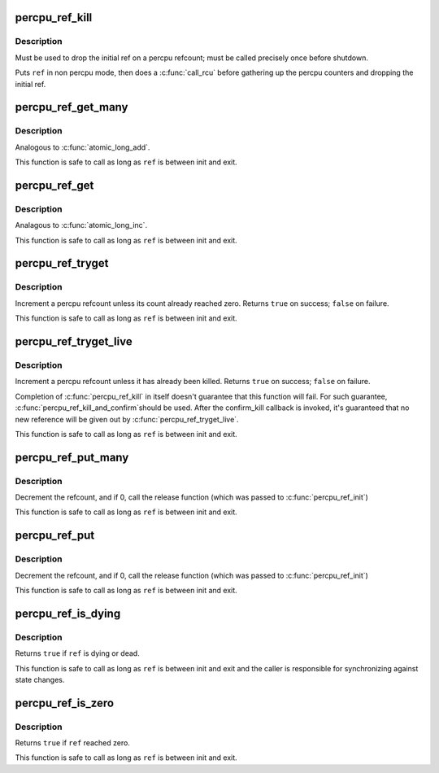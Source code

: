 .. -*- coding: utf-8; mode: rst -*-
.. src-file: include/linux/percpu-refcount.h

.. _`percpu_ref_kill`:

percpu_ref_kill
===============

.. c:function:: void percpu_ref_kill(struct percpu_ref *ref)

    drop the initial ref

    :param struct percpu_ref \*ref:
        percpu_ref to kill

.. _`percpu_ref_kill.description`:

Description
-----------

Must be used to drop the initial ref on a percpu refcount; must be called
precisely once before shutdown.

Puts \ ``ref``\  in non percpu mode, then does a \ :c:func:`call_rcu`\  before gathering up the
percpu counters and dropping the initial ref.

.. _`percpu_ref_get_many`:

percpu_ref_get_many
===================

.. c:function:: void percpu_ref_get_many(struct percpu_ref *ref, unsigned long nr)

    increment a percpu refcount

    :param struct percpu_ref \*ref:
        percpu_ref to get

    :param unsigned long nr:
        number of references to get

.. _`percpu_ref_get_many.description`:

Description
-----------

Analogous to \ :c:func:`atomic_long_add`\ .

This function is safe to call as long as \ ``ref``\  is between init and exit.

.. _`percpu_ref_get`:

percpu_ref_get
==============

.. c:function:: void percpu_ref_get(struct percpu_ref *ref)

    increment a percpu refcount

    :param struct percpu_ref \*ref:
        percpu_ref to get

.. _`percpu_ref_get.description`:

Description
-----------

Analagous to \ :c:func:`atomic_long_inc`\ .

This function is safe to call as long as \ ``ref``\  is between init and exit.

.. _`percpu_ref_tryget`:

percpu_ref_tryget
=================

.. c:function:: bool percpu_ref_tryget(struct percpu_ref *ref)

    try to increment a percpu refcount

    :param struct percpu_ref \*ref:
        percpu_ref to try-get

.. _`percpu_ref_tryget.description`:

Description
-----------

Increment a percpu refcount unless its count already reached zero.
Returns \ ``true``\  on success; \ ``false``\  on failure.

This function is safe to call as long as \ ``ref``\  is between init and exit.

.. _`percpu_ref_tryget_live`:

percpu_ref_tryget_live
======================

.. c:function:: bool percpu_ref_tryget_live(struct percpu_ref *ref)

    try to increment a live percpu refcount

    :param struct percpu_ref \*ref:
        percpu_ref to try-get

.. _`percpu_ref_tryget_live.description`:

Description
-----------

Increment a percpu refcount unless it has already been killed.  Returns
\ ``true``\  on success; \ ``false``\  on failure.

Completion of \ :c:func:`percpu_ref_kill`\  in itself doesn't guarantee that this
function will fail.  For such guarantee, \ :c:func:`percpu_ref_kill_and_confirm`\ 
should be used.  After the confirm_kill callback is invoked, it's
guaranteed that no new reference will be given out by
\ :c:func:`percpu_ref_tryget_live`\ .

This function is safe to call as long as \ ``ref``\  is between init and exit.

.. _`percpu_ref_put_many`:

percpu_ref_put_many
===================

.. c:function:: void percpu_ref_put_many(struct percpu_ref *ref, unsigned long nr)

    decrement a percpu refcount

    :param struct percpu_ref \*ref:
        percpu_ref to put

    :param unsigned long nr:
        number of references to put

.. _`percpu_ref_put_many.description`:

Description
-----------

Decrement the refcount, and if 0, call the release function (which was passed
to \ :c:func:`percpu_ref_init`\ )

This function is safe to call as long as \ ``ref``\  is between init and exit.

.. _`percpu_ref_put`:

percpu_ref_put
==============

.. c:function:: void percpu_ref_put(struct percpu_ref *ref)

    decrement a percpu refcount

    :param struct percpu_ref \*ref:
        percpu_ref to put

.. _`percpu_ref_put.description`:

Description
-----------

Decrement the refcount, and if 0, call the release function (which was passed
to \ :c:func:`percpu_ref_init`\ )

This function is safe to call as long as \ ``ref``\  is between init and exit.

.. _`percpu_ref_is_dying`:

percpu_ref_is_dying
===================

.. c:function:: bool percpu_ref_is_dying(struct percpu_ref *ref)

    test whether a percpu refcount is dying or dead

    :param struct percpu_ref \*ref:
        percpu_ref to test

.. _`percpu_ref_is_dying.description`:

Description
-----------

Returns \ ``true``\  if \ ``ref``\  is dying or dead.

This function is safe to call as long as \ ``ref``\  is between init and exit
and the caller is responsible for synchronizing against state changes.

.. _`percpu_ref_is_zero`:

percpu_ref_is_zero
==================

.. c:function:: bool percpu_ref_is_zero(struct percpu_ref *ref)

    test whether a percpu refcount reached zero

    :param struct percpu_ref \*ref:
        percpu_ref to test

.. _`percpu_ref_is_zero.description`:

Description
-----------

Returns \ ``true``\  if \ ``ref``\  reached zero.

This function is safe to call as long as \ ``ref``\  is between init and exit.

.. This file was automatic generated / don't edit.

